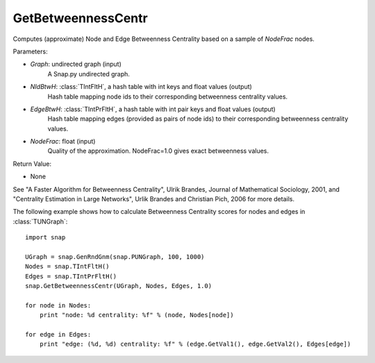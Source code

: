 GetBetweennessCentr
'''''''''''''''''''

.. function:: GetBetweennessCentr(Graph, NIdBtwH, EdgeBtwH, NodeFrac=1.0)

Computes (approximate) Node and Edge Betweenness Centrality based on a sample of *NodeFrac* nodes.

Parameters:

- *Graph*: undirected graph (input)
    A Snap.py undirected graph.

- *NIdBtwH*: :class:`TIntFltH`, a hash table with int keys and float values (output)
    Hash table mapping node ids to their corresponding betweenness centrality values.

- *EdgeBtwH*: :class:`TIntPrFltH`, a hash table with int pair keys and float values (output)
    Hash table mapping edges (provided as pairs of node ids) to their corresponding betweenness centrality values.

- *NodeFrac*: float (input)
    Quality of the approximation. NodeFrac=1.0 gives exact betweenness values.

Return Value:

- None

See "A Faster Algorithm for Betweenness Centrality", Ulrik Brandes, Journal of Mathematical Sociology, 2001, and "Centrality Estimation in Large Networks", Urlik Brandes and Christian Pich, 2006 for more details. 


The following example shows how to calculate Betweenness Centrality scores for nodes and edges in
:class:`TUNGraph`::

    import snap

    UGraph = snap.GenRndGnm(snap.PUNGraph, 100, 1000)
    Nodes = snap.TIntFltH()
    Edges = snap.TIntPrFltH()
    snap.GetBetweennessCentr(UGraph, Nodes, Edges, 1.0)

    for node in Nodes:
        print "node: %d centrality: %f" % (node, Nodes[node])

    for edge in Edges:
        print "edge: (%d, %d) centrality: %f" % (edge.GetVal1(), edge.GetVal2(), Edges[edge])
